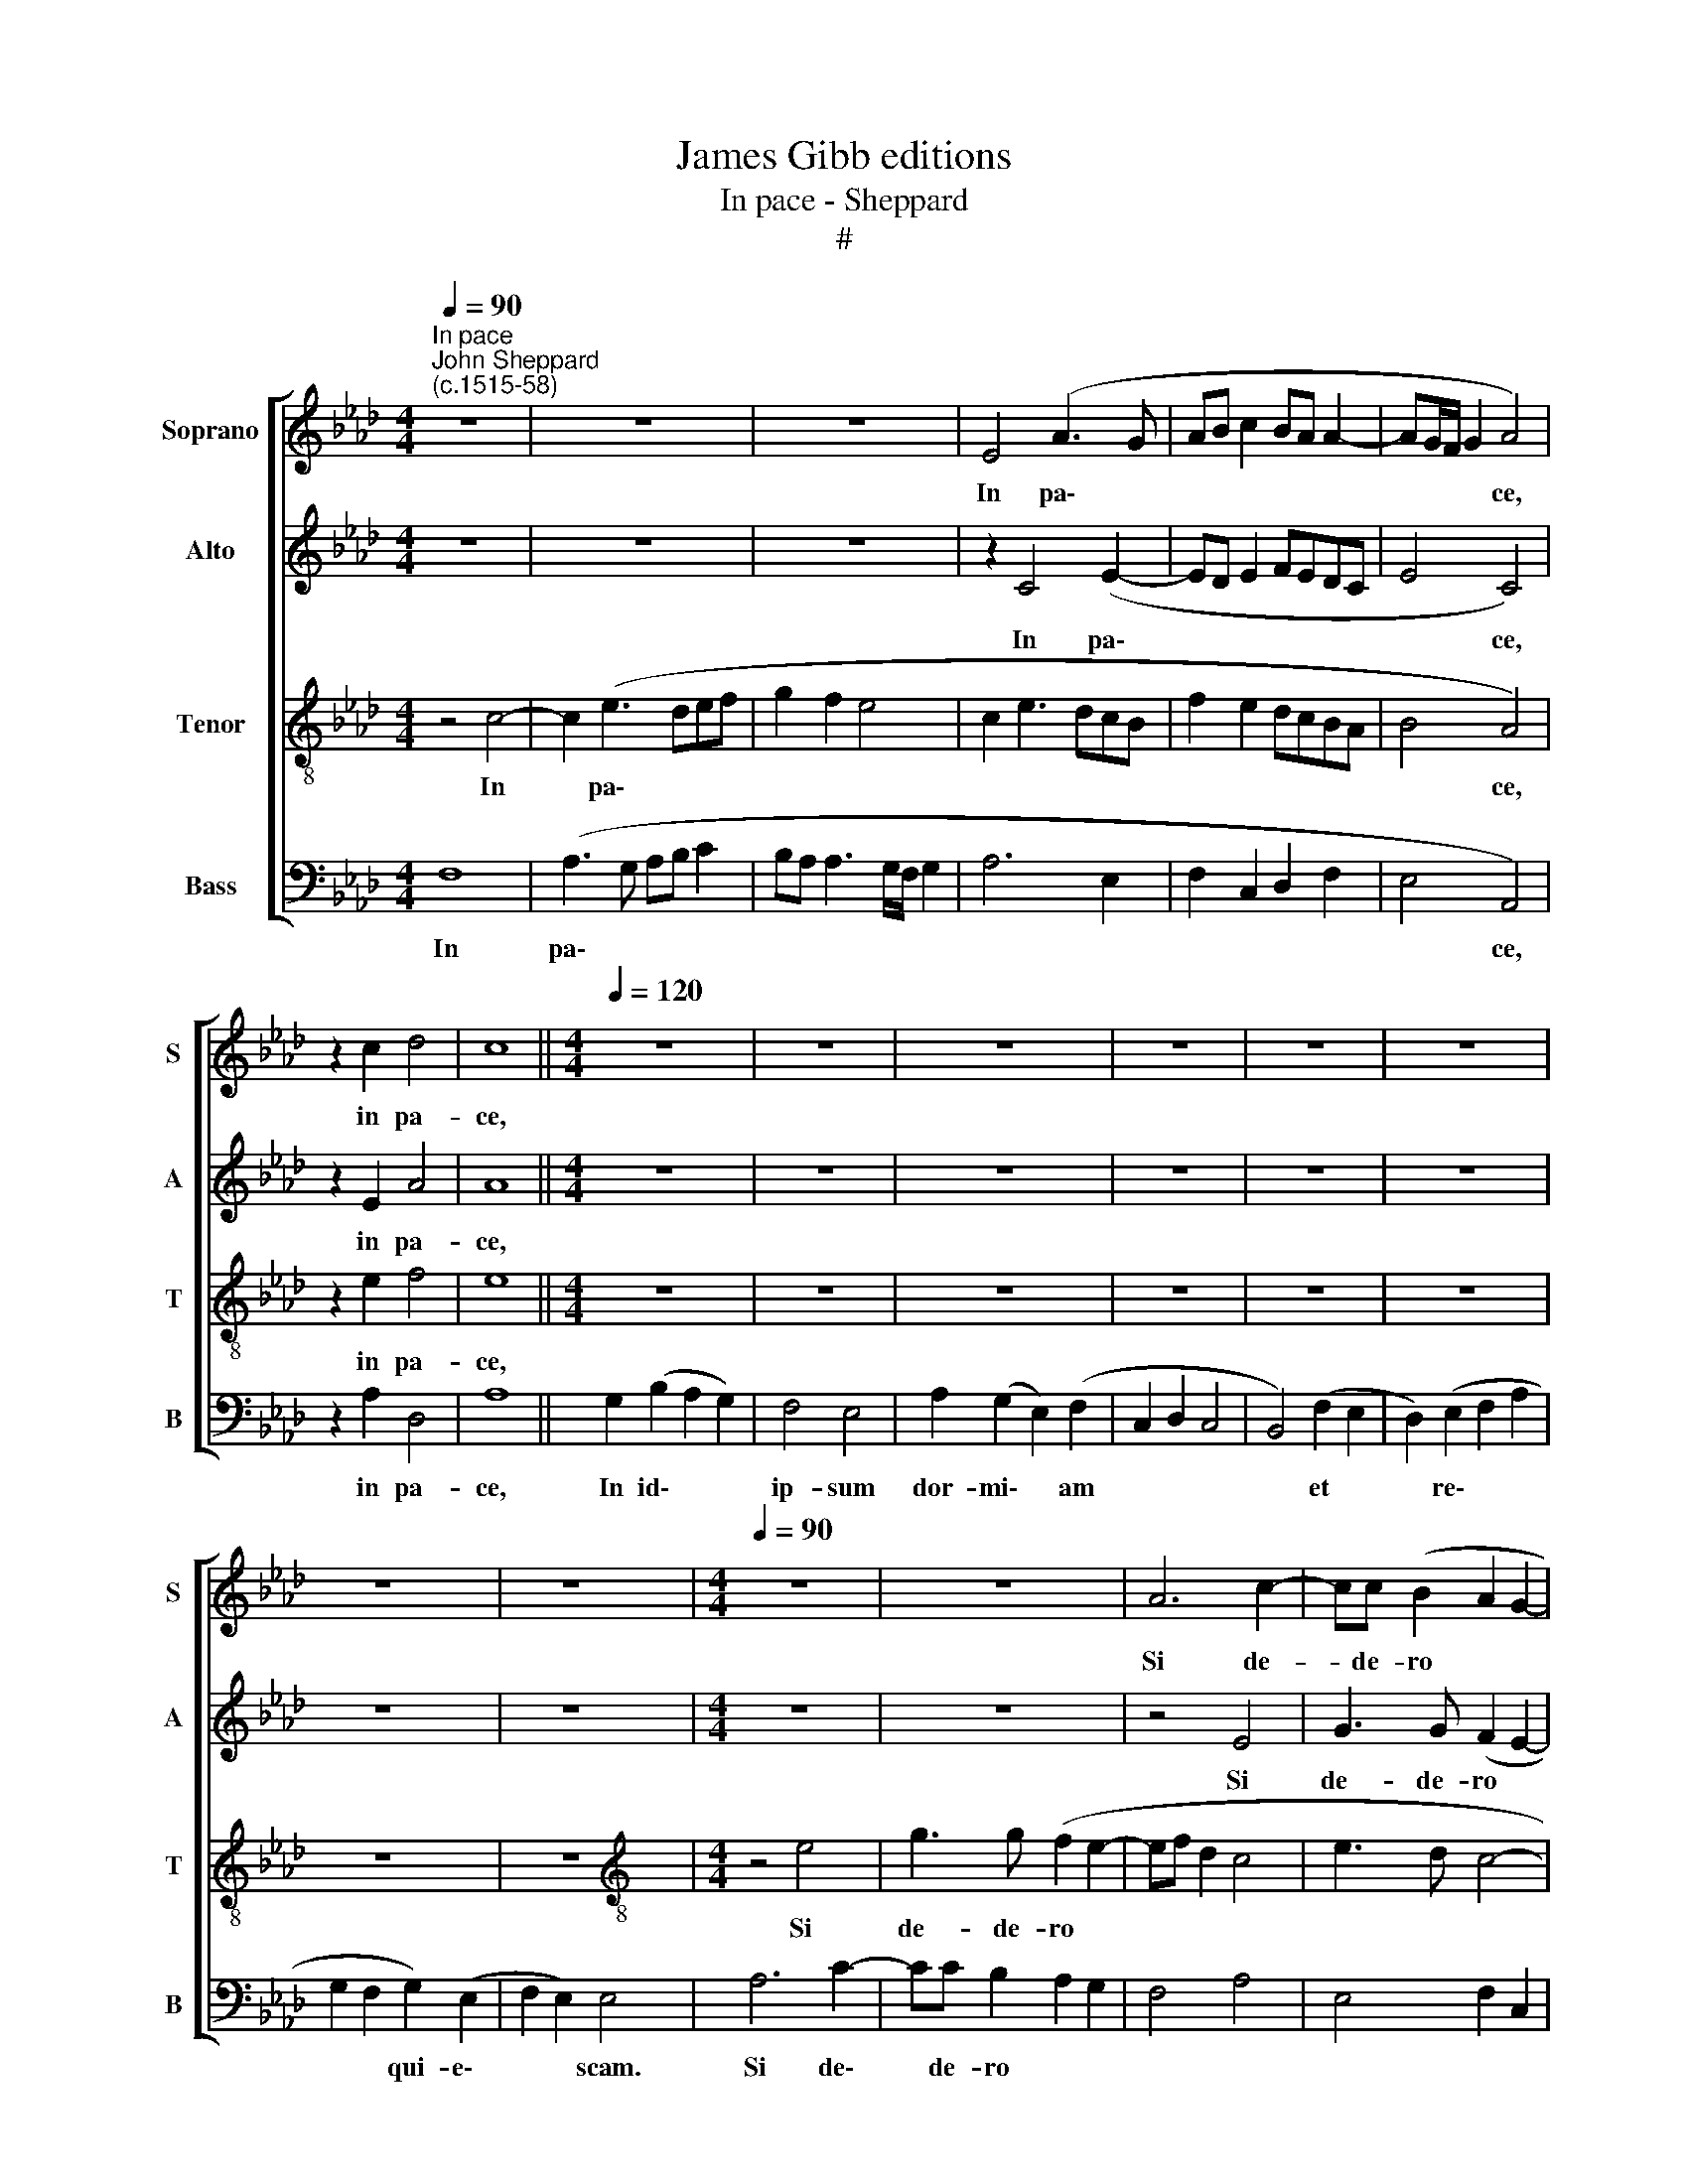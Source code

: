 X:1
T:James Gibb editions
T:In pace - Sheppard
T:#
%%score [ 1 2 3 4 ]
L:1/8
Q:1/4=90
M:4/4
K:Ab
V:1 treble nm="Soprano" snm="S"
V:2 treble nm="Alto" snm="A"
V:3 treble-8 nm="Tenor" snm="T"
V:4 bass nm="Bass" snm="B"
V:1
"^In pace""^John Sheppard\n(c.1515-58)" z8 | z8 | z8 | E4 (A3 G | AB c2 BA A2- | AG/F/ G2 A4) | %6
w: |||In pa\- *||* * * * ce,|
 z2 c2 d4 | c8 ||[M:4/4][Q:1/4=120][Q:1/4=120][Q:1/4=120][Q:1/4=120] z8 | z8 | z8 | z8 | z8 | z8 | %14
w: in pa-|ce,|||||||
 z8 | z8 |[M:4/4][Q:1/4=90][Q:1/4=90][Q:1/4=90][Q:1/4=90] z8 | z8 | A6 c2- | cc (B2 A2 G2- | %20
w: ||||Si de-|* de- ro * *|
 GF A3 G/F/ G2 | A4) z4 | z8 | z6 A2 | G2 B3 B (FG) | (AB c2 Bc d2 | c4 B4 | c8) | z8 | z8 | %30
w: |||So-|mnum o- cu- lis *|me\- * * * * *||is:|||
 A3 A B2 c2 | (d3 c BA A2- | AG/F/ G2 F3 G | AG/F/ AB c2 d2 | c2 B2 A4) | z2 BB e2 d2 | %36
w: et pal- pe- bris|me\- * * * *|||* * is|dor- mi- ta- ti-|
 (c2 B3 A d2 | c2 B2 A4) | G4 z2 cc | B2 A2 (d3 c | BA A3 G/F/ G2) | A8 || %42
w: o\- * * *||nem, dor- mi-|ta- ti- o\- *||nem.|
[M:4/4][Q:1/4=120][Q:1/4=120][Q:1/4=120][Q:1/4=120] z8 | z8 | z8 | z8 | z8 | z8 | z8 | z8 | %50
w: ||||||||
[M:4/4][Q:1/4=90][Q:1/4=90][Q:1/4=90][Q:1/4=90] z8 | z6 e2- | ee c2 d2 cB | e3 (dcB A2 | %54
w: |Glo\-|* ri- a Pa- tri et|Fi- li\- * * *|
 B2 c3 d c2 | B8 | c8 | B2 B2 c3 B | A2 (c2 B2 A2- | A2 GF G4) | A4 z4 | B2 B2 e3 d | %62
w: ||o:|et Spi- ri- tu-|i San\- * *||cto,|et Spi- ri- tu-|
 c2 e2 dc cB/A/ | B4) c4 | z8 | z2 c4 c2 | d3 d c4 | (B2 A2 d3 c | BA A3 G/F/AG | A8-) | %70
w: i San\- * * * * *|* cto,||et Spi-|ri- tu- i|San\- * * *||cto.|
"^al fine" A8 |] %71
w: |
V:2
 z8 | z8 | z8 | z2 C4 (E2- | ED E2 FEDC | E4 C4) | z2 E2 A4 | A8 ||[M:4/4] z8 | z8 | z8 | z8 | z8 | %13
w: |||In pa\-||* ce,|in pa-|ce,||||||
 z8 | z8 | z8 |[M:4/4] z8 | z8 | z4 E4 | G3 G (F2 E2- | ED/C/ D2 E4 | C4) z4 | z8 | z8 | %24
w: |||||Si|de- de- ro *|||||
 E2 D2 F3 F | (CD) (EF G2 FG | A2 E3 D E2 | C2) E3 E F2 | G2 (A3 GFE | D2 C2 B,4 | C2 B,A, E4 | %31
w: so- mnum o- cu-|lis * me\- * * * *||is: et pal- pe-|bris me\- * * *|||
 F3 G FEDC | E2 B,6 | A,B,CD E2 F2 | E3 D C2 F)F | A2 G2 (A2 F2) | E2 B,B, E2 D2 | (E3 D C2 B,A,) | %38
w: |||* * is dor mi-|ta- ti- o\- *|nem, dor- mi- ta- ti-|o\- * * * *|
 B,4 z2 EE | F2 E2 (A3 G | FEDC E4) | E8 ||[M:4/4] z8 | z8 | z8 | z8 | z8 | z8 | z8 | z8 | %50
w: nem, dor- mi-|ta- ti- o\- *||nem.|||||||||
[M:4/4] z8 | z8 | A3 A F2 G2 | EE A3 (GFE | D2 E2 F2 A2- | AG/F/ G3 A G2 | F2 E2) A4 | z4 E2 E2 | %58
w: ||Glo- ri- a Pa-|tri et Fi- li\- * *|||* * o:|et Spi-|
 F3 E D2 (F2 | E8) | C4 z4 | z4 E2 E2 | A3 G F2 (A2- | AG/F/ G2) A4 | z8 | z2 A4 A2 | %66
w: ri- tu- i San\-||cto,|et Spi-|ri- tu- i San\-|* * * * cto,||et Spi-|
 A3 A A2 (E2- | E2 C2 F3 E | DCB,A, B,4 | A,B,CD E2 D2 |"^al fine" C8) |] %71
w: ri- tu- i San\-||||cto.|
V:3
 z4 c4- | c2 (e3 def | g2 f2 e4 | c2 e3 dcB | f2 e2 dcBA | B4 A4) | z2 e2 f4 | e8 ||[M:4/4] z8 | %9
w: In|* pa\- * * *||||* ce,|in pa-|ce,||
 z8 | z8 | z8 | z8 | z8 | z8 | z8 |[M:4/4][K:treble-8] z4 e4 | g3 g (f2 e2- | ef d2 c4 | e3 d c4- | %20
w: |||||||Si|de- de- ro *|||
 c2 BA B4 | A4 e2) d2 | f3 f cd (ef | g2 f3 e f2 | Bc d4 B2 | A4 e2 de | fg a3 g/f/ g2 | a8) | z8 | %29
w: |* so- mnum|o- cu- lis * me\- *|||||is:||
 z6 e2- | ee f2 g2 (a2- | agfe dcBA | B2 e3 d/c/ d2 | c3 B) A4 | z2 BB e2 d2 | (c2 B2 c2 d2 | %36
w: et|* pal- pe- bris me\-|||* * is|dor- mi- ta- ti-|o\- * * *|
 e3 d) c2 ff | a2 g2 (fedc) | e4 z2 cc | d2 c2 (f3 e | dcBA B4) | A8 ||[M:4/4] z8 | z8 | z8 | z8 | %46
w: * * nem, dor- mi-|ta- ti- o\- * * *|nem, dor- mi-|ta- ti- o\- *||nem.|||||
 z8 | z8 | z8 | z8 |[M:4/4][K:treble-8] e3 e c2 d2 | BB e3 (dcB | A2 e2 d2 e2) | c4 z4 | %54
w: ||||Glo- ri- a Pa-|tri et Fi- li\- * *||o:|
 z2 A3 A A2 | e3 e B2 e2- | e (dcB A2 e2 | d4 c4) | z8 | B2 B2 c3 B | A2 (c2 B2 A2- | AGAB c2 A2 | %62
w: Glo- ri- a|Pa- tri et Fi\-|* li\- * * * *|* o:||et Spi- ri- tu-|i San\- * *||
 e4) A2 A2 | e3 d c2 (e2 | dc cB/A/ B4) | c4 e2 e2 | f3 f e4 | z2 (e2 a3 g | fedc e3 d | %69
w: cto, et Spi-|ri- tu- i San\-||cto, et Spi-|ri- tu- i|San\- * *||
 cded c2 f2 |"^al fine" e8) |] %71
w: |cto.|
V:4
 F,8 | (A,3 G, A,B, C2 | B,A, A,3 G,/F,/ G,2 | A,6 E,2 | F,2 C,2 D,2 F,2 | E,4 A,,4) | z2 A,2 D,4 | %7
w: In|pa\- * * * *||||* ce,|in pa-|
 A,8 || G,2 (B,2 A,2 G,2) | F,4 E,4 | A,2 (G,2 E,2) (F,2 | C,2 D,2 C,4 | B,,4) (F,2 E,2 | %13
w: ce,|In id\- * *|ip- sum|dor- mi\- * am||* et *|
 D,2) (E,2 F,2 A,2 | G,2 F,2 G,2) (E,2 | F,2 E,2) E,4 | A,6 C2- | CC B,2 A,2 G,2 | F,4 A,4 | %19
w: * re\- * *|* * qui- e\-|* * scam.|Si de\-|* de- ro * *||
 E,4 F,2 C,2 | F,4 E,4 | z2 A,2 G,2 B,2- | B,B, (F,G,) (A,B, C2 | B,3 A, G,2 F,2 | %24
w: ||so- mnum o\-|* cu- lis * me\- * *||
 E,2 B,,C, D,B,,D,E, | F,2 A,2 E,2 B,2) | A,4 E,4 | A,,4 A,3 A, | B,2 C2 (D3 C | %29
w: |||is: et pal-|pe- bris me\- *|
 B,A, A,3 G,/F,/ G,2 | A,2 F,2 E,2 A,2 | D,3 E, F,4 | E,4 B,,4 | F,4) z2 D,D, | A,2 G,2 (A,2 F,2) | %35
w: ||||is dor- mi-|ta- ti- o\- *|
 E,4 z2 D,D, | A,2 G,2 (A,2 F,2 | E,4 F,4) | E,4 z2 A,A, | D,2 F,2 (D,3 E, | F,4 E,4) | A,,8 || %42
w: nem, dor- mi-|ta- ti- o\- *||nem, dor- mi-|ta- ti- o\- *||nem.|
 G,2 (B,2 A,2 G,2) | F,4 E,4 | A,2 (G,2 E,2) (F,2 | C,2 D,2 C,4 | B,,4) (F,2 E,2 | %47
w: In id\- * *|ip- sum|dor- mi\- * am||* et *|
 D,2) (E,2 F,2 A,2 | G,2 F,2 G,2) (E,2 | F,2 E,2) E,4 | z2 A,3 A, F,2 | G,2 E,E, A,3 (G, | %52
w: * re\- * *|* * qui- e\-|* * scam.|Glo- ri- a|Pa- tri et Fi- li\-|
 C3 B,/A,/ B,2) E,2 | z8 | z8 | z2 E,3 E, E,2 | A,3 A, F,2 A,2- | A, (G,/F,/ G,2) A,4 | z8 | %59
w: * * * * o:|||Glo- ri- a|Pa- tri et Fi\-|* li\- * * o:||
 E,6 E,2 | F,3 E, D,2 (F,2 | E,4 A,,2 C,2 | A,,4) z4 | E,3 E, A,3 G, | F,2 (A,3 G,/F,/ G,2) | %65
w: et Spi-|ri- tu- i San\-||cto,|et Spi- ri- tu-|i San\- * * *|
 A,4 A,2 A,2 | D,3 D, A, (B,CB,/A,/ | G,F,/E,/ A,2 D,3 E, | F,4 E,4 | A,,3 B,, C,2 D,2 | %70
w: cto, et Spi-|ri- tu- i San\- * * *||||
"^al fine" A,,8) |] %71
w: cto.|

